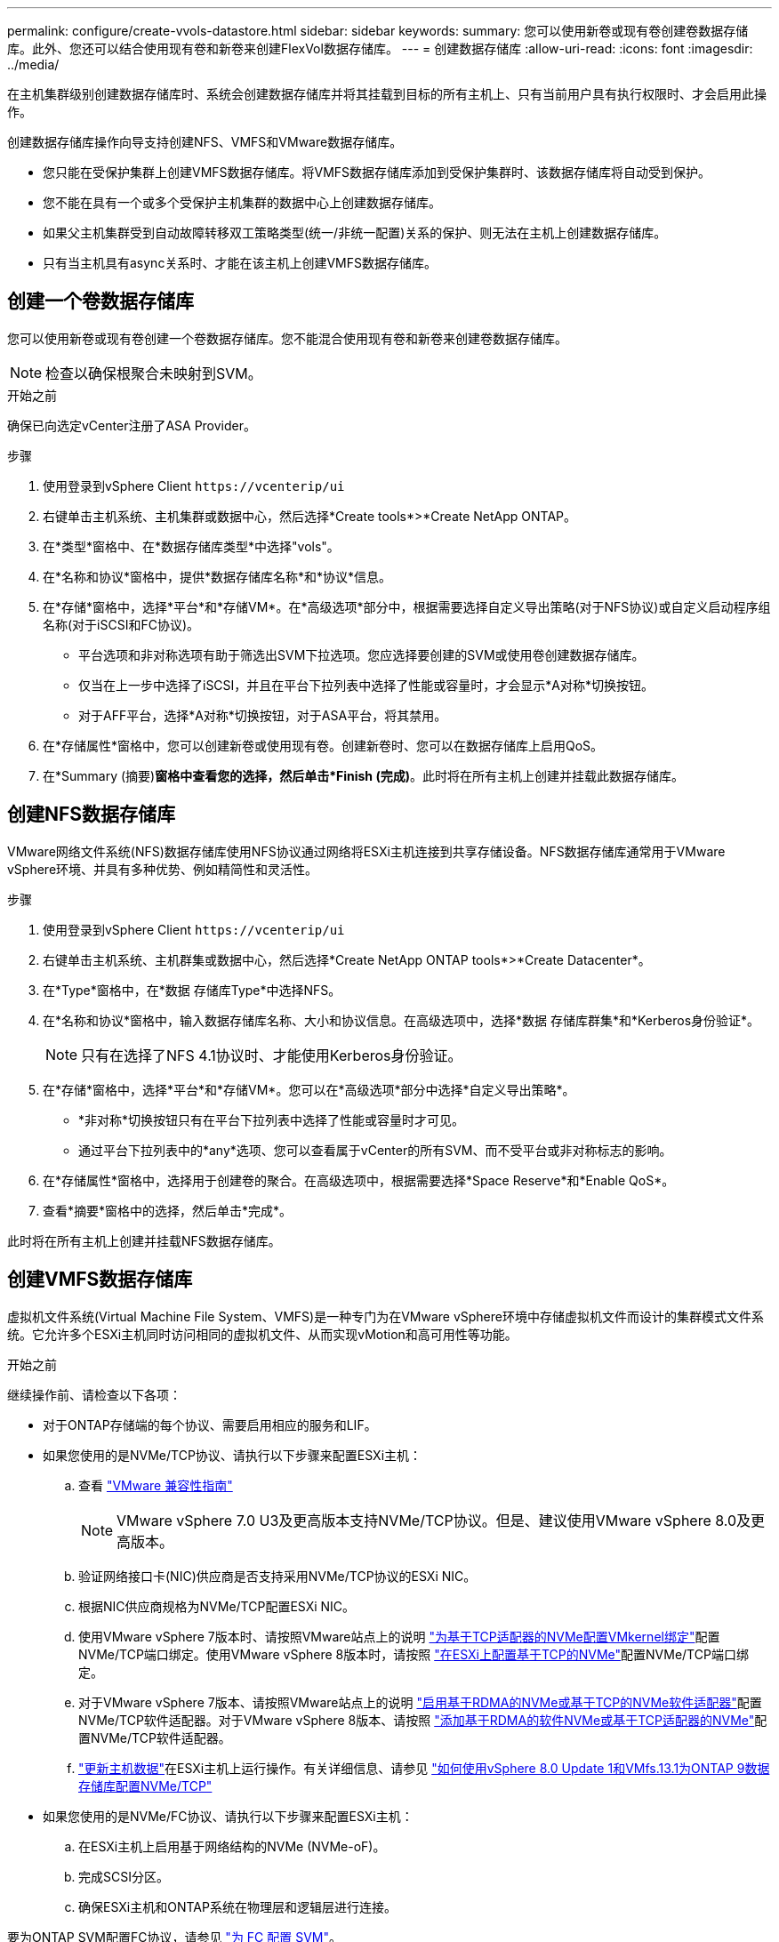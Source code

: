 ---
permalink: configure/create-vvols-datastore.html 
sidebar: sidebar 
keywords:  
summary: 您可以使用新卷或现有卷创建卷数据存储库。此外、您还可以结合使用现有卷和新卷来创建FlexVol数据存储库。 
---
= 创建数据存储库
:allow-uri-read: 
:icons: font
:imagesdir: ../media/


[role="lead"]
在主机集群级别创建数据存储库时、系统会创建数据存储库并将其挂载到目标的所有主机上、只有当前用户具有执行权限时、才会启用此操作。

创建数据存储库操作向导支持创建NFS、VMFS和VMware数据存储库。

* 您只能在受保护集群上创建VMFS数据存储库。将VMFS数据存储库添加到受保护集群时、该数据存储库将自动受到保护。
* 您不能在具有一个或多个受保护主机集群的数据中心上创建数据存储库。
* 如果父主机集群受到自动故障转移双工策略类型(统一/非统一配置)关系的保护、则无法在主机上创建数据存储库。
* 只有当主机具有async关系时、才能在该主机上创建VMFS数据存储库。




== 创建一个卷数据存储库

您可以使用新卷或现有卷创建一个卷数据存储库。您不能混合使用现有卷和新卷来创建卷数据存储库。


NOTE: 检查以确保根聚合未映射到SVM。

.开始之前
确保已向选定vCenter注册了ASA Provider。

.步骤
. 使用登录到vSphere Client `\https://vcenterip/ui`
. 右键单击主机系统、主机集群或数据中心，然后选择*Create tools*>*Create NetApp ONTAP。
. 在*类型*窗格中、在*数据存储库类型*中选择"vols"。
. 在*名称和协议*窗格中，提供*数据存储库名称*和*协议*信息。
. 在*存储*窗格中，选择*平台*和*存储VM*。在*高级选项*部分中，根据需要选择自定义导出策略(对于NFS协议)或自定义启动程序组名称(对于iSCSI和FC协议)。
+
** 平台选项和非对称选项有助于筛选出SVM下拉选项。您应选择要创建的SVM或使用卷创建数据存储库。
** 仅当在上一步中选择了iSCSI，并且在平台下拉列表中选择了性能或容量时，才会显示*A对称*切换按钮。
** 对于AFF平台，选择*A对称*切换按钮，对于ASA平台，将其禁用。


. 在*存储属性*窗格中，您可以创建新卷或使用现有卷。创建新卷时、您可以在数据存储库上启用QoS。
. 在*Summary (摘要)*窗格中查看您的选择，然后单击*Finish (完成)*。此时将在所有主机上创建并挂载此数据存储库。




== 创建NFS数据存储库

VMware网络文件系统(NFS)数据存储库使用NFS协议通过网络将ESXi主机连接到共享存储设备。NFS数据存储库通常用于VMware vSphere环境、并具有多种优势、例如精简性和灵活性。

.步骤
. 使用登录到vSphere Client `\https://vcenterip/ui`
. 右键单击主机系统、主机群集或数据中心，然后选择*Create NetApp ONTAP tools*>*Create Datacenter*。
. 在*Type*窗格中，在*数据 存储库Type*中选择NFS。
. 在*名称和协议*窗格中，输入数据存储库名称、大小和协议信息。在高级选项中，选择*数据 存储库群集*和*Kerberos身份验证*。
+

NOTE: 只有在选择了NFS 4.1协议时、才能使用Kerberos身份验证。

. 在*存储*窗格中，选择*平台*和*存储VM*。您可以在*高级选项*部分中选择*自定义导出策略*。
+
** *非对称*切换按钮只有在平台下拉列表中选择了性能或容量时才可见。
** 通过平台下拉列表中的*any*选项、您可以查看属于vCenter的所有SVM、而不受平台或非对称标志的影响。


. 在*存储属性*窗格中，选择用于创建卷的聚合。在高级选项中，根据需要选择*Space Reserve*和*Enable QoS*。
. 查看*摘要*窗格中的选择，然后单击*完成*。


此时将在所有主机上创建并挂载NFS数据存储库。



== 创建VMFS数据存储库

虚拟机文件系统(Virtual Machine File System、VMFS)是一种专门为在VMware vSphere环境中存储虚拟机文件而设计的集群模式文件系统。它允许多个ESXi主机同时访问相同的虚拟机文件、从而实现vMotion和高可用性等功能。

.开始之前
继续操作前、请检查以下各项：

* 对于ONTAP存储端的每个协议、需要启用相应的服务和LIF。
* 如果您使用的是NVMe/TCP协议、请执行以下步骤来配置ESXi主机：
+
.. 查看 https://www.vmware.com/resources/compatibility/detail.php?deviceCategory=san&productid=49677&releases_filter=589,578,518,508,448&deviceCategory=san&details=1&partner=399&Protocols=1&transportTypes=3&isSVA=0&page=1&display_interval=10&sortColumn=Partner&sortOrder=Asc["VMware 兼容性指南"]
+

NOTE: VMware vSphere 7.0 U3及更高版本支持NVMe/TCP协议。但是、建议使用VMware vSphere 8.0及更高版本。

.. 验证网络接口卡(NIC)供应商是否支持采用NVMe/TCP协议的ESXi NIC。
.. 根据NIC供应商规格为NVMe/TCP配置ESXi NIC。
.. 使用VMware vSphere 7版本时、请按照VMware站点上的说明 https://docs.vmware.com/en/VMware-vSphere/7.0/com.vmware.vsphere.storage.doc/GUID-D047AFDD-BC68-498B-8488-321753C408C2.html#GUID-D047AFDD-BC68-498B-8488-321753C408C2["为基于TCP适配器的NVMe配置VMkernel绑定"]配置NVMe/TCP端口绑定。使用VMware vSphere 8版本时，请按照 https://docs.vmware.com/en/VMware-vSphere/8.0/vsphere-storage/GUID-5F776E6E-62B1-445D-854C-BEA689DD4C92.html#GUID-D047AFDD-BC68-498B-8488-321753C408C2["在ESXi上配置基于TCP的NVMe"]配置NVMe/TCP端口绑定。
.. 对于VMware vSphere 7版本、请按照VMware站点上的说明 https://docs.vmware.com/en/VMware-vSphere/7.0/com.vmware.vsphere.storage.doc/GUID-8BBD672E-0829-4CF2-84B2-26A3A89ABD2E.html["启用基于RDMA的NVMe或基于TCP的NVMe软件适配器"]配置NVMe/TCP软件适配器。对于VMware vSphere 8版本、请按照 https://docs.vmware.com/en/VMware-vSphere/8.0/vsphere-storage/GUID-F4B42510-9E6D-4446-816A-5012866E0038.html#GUID-8BBD672E-0829-4CF2-84B2-26A3A89ABD2E["添加基于RDMA的软件NVMe或基于TCP适配器的NVMe"]配置NVMe/TCP软件适配器。
.. link:../configure/update-host-data.html["更新主机数据"]在ESXi主机上运行操作。有关详细信息、请参见 https://community.netapp.com/t5/Tech-ONTAP-Blogs/How-to-Configure-NVMe-TCP-with-vSphere-8-0-Update-1-and-ONTAP-9-13-1-for-VMFS/ba-p/445429["如何使用vSphere 8.0 Update 1和VMfs.13.1为ONTAP 9数据存储库配置NVMe/TCP"]


* 如果您使用的是NVMe/FC协议、请执行以下步骤来配置ESXi主机：
+
.. 在ESXi主机上启用基于网络结构的NVMe (NVMe-oF)。
.. 完成SCSI分区。
.. 确保ESXi主机和ONTAP系统在物理层和逻辑层进行连接。




要为ONTAP SVM配置FC协议，请参见 https://docs.netapp.com/us-en/ontap/san-admin/configure-svm-fc-task.html["为 FC 配置 SVM"]。

有关在VMware vSphere 8.0中使用NVMe/FC协议的详细信息，请参阅 https://docs.netapp.com/us-en/ontap-sanhost/nvme_esxi_8.html["适用于采用ONTAP 的ESXi 8.x的NVMe-oF主机配置"]。

有关在VMware vSphere 7.0中使用NVMe/FC的详细信息，请参阅 https://docs.netapp.com/us-en/ontap-sanhost/nvme_esxi_8.html["《 ONTAP NVMe/FC 主机配置指南》"]和 http://www.netapp.com/us/media/tr-4684.pdf["TR-4684"]。

.步骤
. 使用登录到vSphere Client `\https://vcenterip/ui`
. 右键单击主机系统、主机集群或数据存储库，然后选择*Create tools*>*Create NetApp ONTAP。
. 在*Type*窗格中，在*DataStore Type*中选择VMFS。
. 在*名称和协议*窗格中，输入数据存储库名称、大小和协议信息。在窗格的*高级选项*部分中，选择要将此数据存储库添加到的数据存储库集群。
. 在*存储*窗格中选择平台和Storage VM。选择非对称切换按钮。在窗格的*高级选项*部分中提供*自定义启动程序组名称*(可选)。您可以为此数据存储库选择一个现有igrop、也可以使用自定义名称创建一个新的igrop。
+
如果您在平台下拉列表中选择了*任意*选项、则可以看到属于vCenter的所有SVM、而不考虑平台或非对称标志。如果将此协议选择为NVMe/FC或NVMe/TCP、则会创建一个新的命名空间子系统、并用于命名空间映射。默认情况下、命名空间子系统是使用自动生成的名称创建的、其中包括数据存储库名称。您可以在*Storage*窗格的高级选项中的*custom nam命名 空间子系统名称*字段中重命名命名命名空间子系统。

. 从*存储属性*窗格中，从下拉菜单中选择*聚合*。根据需要从*高级选项*部分中选择*空间预留*、*使用现有卷*和*启用QoS*选项，并根据需要提供详细信息。
+

NOTE: 要使用NVMe/FC或NVMe/TCP协议创建VMFS数据存储库、您不能使用现有卷、应创建新卷。



. 在*Summary (摘要)*窗格中查看数据存储库详细信息，然后单击*Finish (完成)*。
+

NOTE: 如果您要在受保护集群上创建数据存储库、则会看到一条只读消息"此数据存储库正在受保护集群上挂载"。此时将创建VMFS数据存储库并将其挂载到所有主机上。


